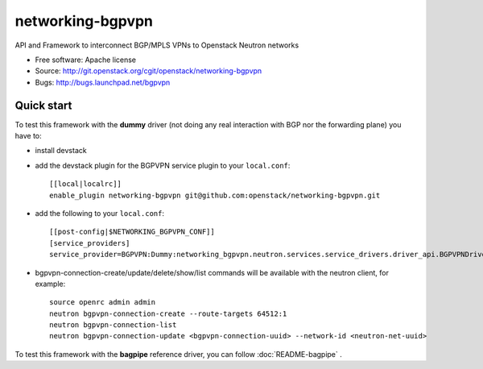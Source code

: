 =================
networking-bgpvpn
=================

API and Framework to interconnect BGP/MPLS VPNs to Openstack Neutron networks

* Free software: Apache license
* Source: http://git.openstack.org/cgit/openstack/networking-bgpvpn
* Bugs: http://bugs.launchpad.net/bgpvpn

Quick start
-----------

To test this framework with the **dummy** driver (not doing any real interaction with BGP nor
the forwarding plane) you have to:

* install devstack

* add the devstack plugin for the BGPVPN service plugin to your ``local.conf``: ::

	[[local|localrc]]
	enable_plugin networking-bgpvpn git@github.com:openstack/networking-bgpvpn.git

* add the following to your ``local.conf``: ::

	[[post-config|$NETWORKING_BGPVPN_CONF]]
	[service_providers]
	service_provider=BGPVPN:Dummy:networking_bgpvpn.neutron.services.service_drivers.driver_api.BGPVPNDriver:default

* bgpvpn-connection-create/update/delete/show/list commands will be available with
  the neutron client, for example: ::

	source openrc admin admin
	neutron bgpvpn-connection-create --route-targets 64512:1
	neutron bgpvpn-connection-list
	neutron bgpvpn-connection-update <bgpvpn-connection-uuid> --network-id <neutron-net-uuid>


To test this framework with the **bagpipe** reference driver, you can follow :doc:`README-bagpipe` .

